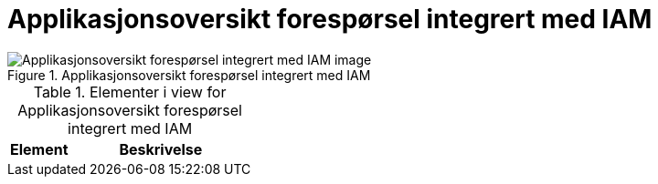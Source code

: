 = Applikasjonsoversikt forespørsel integrert med IAM
:wysiwig_editing: 1
ifeval::[{wysiwig_editing} == 1]
:imagepath: ../images/
endif::[]
ifeval::[{wysiwig_editing} == 0]
:imagepath: main@unit-ra:unit-ra-datadeling-målarkitekturen:
endif::[]
:toc: left
:toclevels: 4
:sectnums:
:sectnumlevels: 9



.Applikasjonsoversikt forespørsel integrert med IAM
image::{imagepath}Applikasjonsoversikt forespørsel integrert med IAM.png[alt=Applikasjonsoversikt forespørsel integrert med IAM image]



[cols ="1,3", options="header"]
.Elementer i view for Applikasjonsoversikt forespørsel integrert med IAM
|===

| Element
| Beskrivelse

|===

